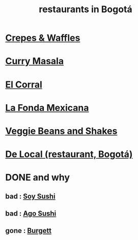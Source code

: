 :PROPERTIES:
:ID:       7c28ad7b-347f-49d9-b999-764bf1b9ec73
:ROAM_ALIASES: "Bogotá restaurants"
:END:
#+title: restaurants in Bogotá
* [[id:cff8a594-c16a-4d23-a17a-f882c220a083][Crepes & Waffles]]
* [[id:6c80a13f-b198-4827-b613-622a8cc689a3][Curry Masala]]
* [[id:e75df69c-1c79-4e74-9cf8-23ef3eab95c1][El Corral]]
* [[id:f1f88342-7fbd-42e5-a81c-1284474e39e3][La Fonda Mexicana]]
* [[id:5be8705b-653c-4053-8765-c7776569c053][Veggie Beans and Shakes]]
* [[id:070ad01d-2412-4844-ba71-2a75cd5f539a][De Local (restaurant, Bogotá)]]
* DONE and why
** bad : [[id:bfd0e1a8-c16b-4178-b148-c81387e4c36d][Soy Sushi]]
** bad : [[id:e1d277a0-0917-4794-855d-126e68c61e95][Ago Sushi]]
** gone : [[id:9617bd25-c221-4fa7-87fe-3f85e6d72c58][Burgett]]
